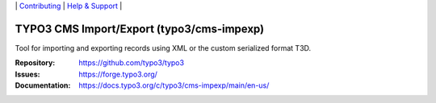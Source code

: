 \|
`Contributing <https://docs.typo3.org/m/typo3/guide-contributionworkflow/master/en-us/Index.html>`__  \|
`Help & Support <https://typo3.org/help>`__ \|

==========================================
TYPO3 CMS Import/Export (typo3/cms-impexp)
==========================================

Tool for importing and exporting records using XML or the custom serialized
format T3D.

:Repository: https://github.com/typo3/typo3
:Issues: https://forge.typo3.org/
:Documentation: https://docs.typo3.org/c/typo3/cms-impexp/main/en-us/
